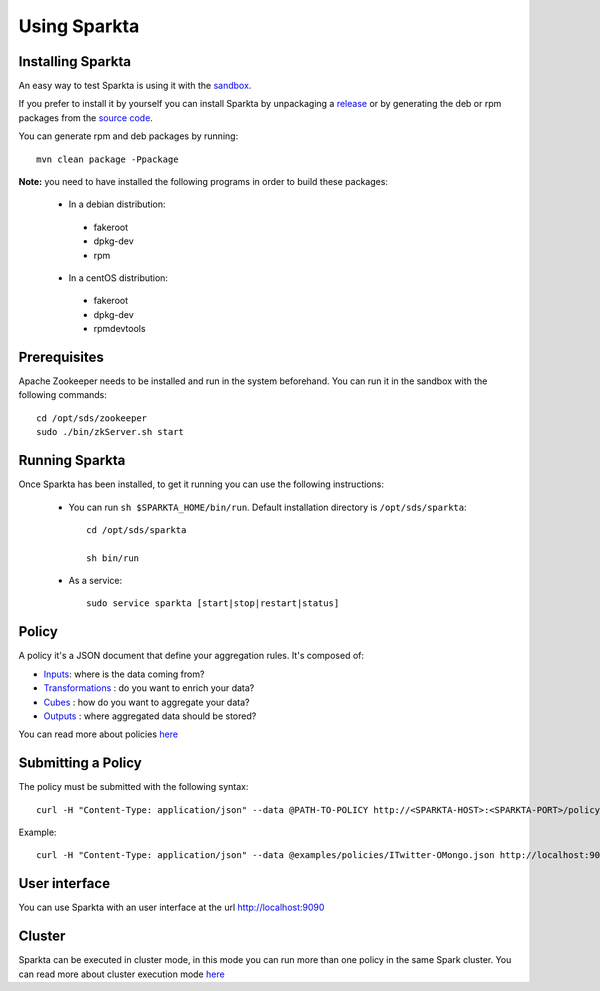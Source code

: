 
Using Sparkta
*************

Installing Sparkta
==================

An easy way to test Sparkta is using it with the `sandbox <sandbox.html>`__.

If you prefer to install it by yourself you can install Sparkta by unpackaging a `release <https://github
.com/Stratio/sparkta/releases>`__ or by generating the deb or rpm packages from the `source code <https://github
.com/Stratio/sparkta>`__.

You can generate rpm and deb packages by running::

    mvn clean package -Ppackage

**Note:** you need to have installed the following programs in order to build these packages:

 * In a debian distribution:

  - fakeroot
  - dpkg-dev
  - rpm

 * In a centOS distribution:

  - fakeroot
  - dpkg-dev
  - rpmdevtools

.. _zookeeper-label:

Prerequisites
=============

Apache Zookeeper needs to be installed and run in the system beforehand. You can run it in the sandbox with the
following commands::

    cd /opt/sds/zookeeper
    sudo ./bin/zkServer.sh start


Running Sparkta
===============

Once Sparkta has been installed, to get it running you can use the following instructions:

 * You can run ``sh $SPARKTA_HOME/bin/run``. Default installation directory is ``/opt/sds/sparkta``::

      cd /opt/sds/sparkta

      sh bin/run


 * As a service::

      sudo service sparkta [start|stop|restart|status]

Policy
======

A policy it's a JSON document that define your aggregation rules. It's composed of:

* `Inputs <inputs.html>`__: where is the data coming from?
* `Transformations <transformations.html>`__ : do you want to enrich your data?
* `Cubes <cube.html>`__ : how do you want to aggregate your data?
* `Outputs <outputs.html>`__ : where aggregated data should be stored?

You can read more about policies `here <policy.html>`__


Submitting a Policy
===================

The policy must be submitted with the following syntax::

    curl -H "Content-Type: application/json" --data @PATH-TO-POLICY http://<SPARKTA-HOST>:<SPARKTA-PORT>/policyContext

Example::

    curl -H "Content-Type: application/json" --data @examples/policies/ITwitter-OMongo.json http://localhost:9090/policyContext


User interface
==============

You can use Sparkta with an user interface at the url http://localhost:9090


Cluster
======

Sparkta can be executed in cluster mode, in this mode you can run more than one policy in the same Spark cluster.
You can read more about cluster execution mode `here <cluster.html>`__


